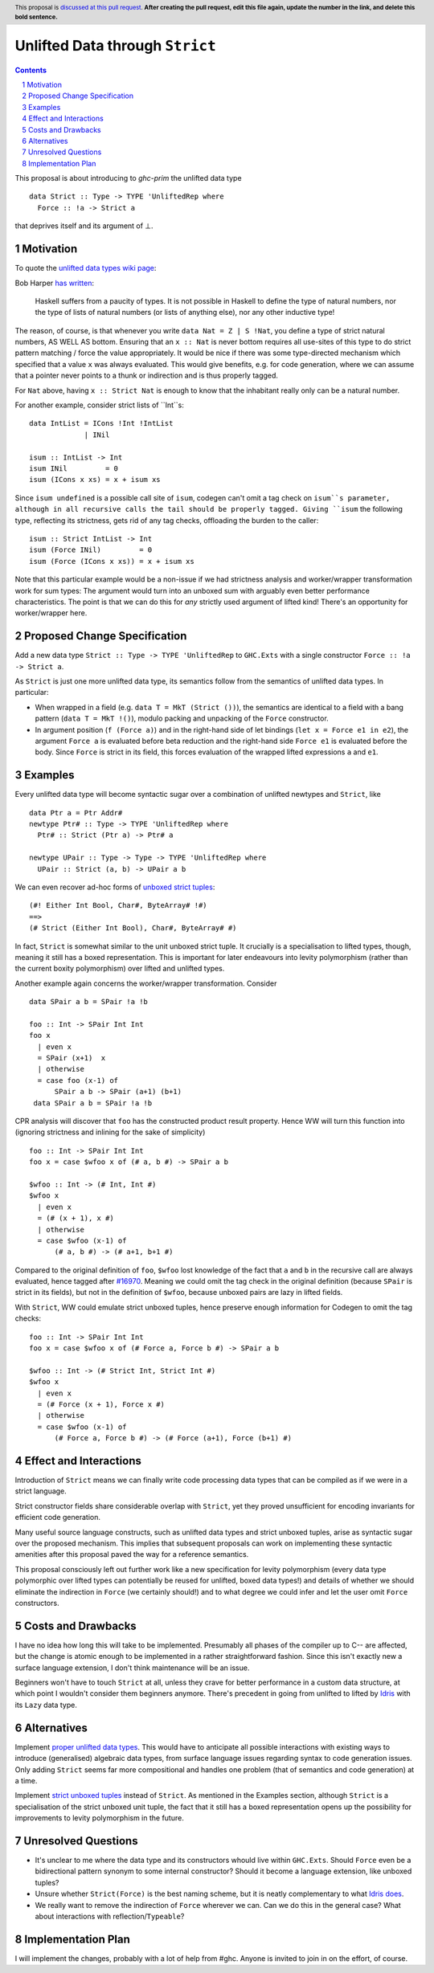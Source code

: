 Unlifted Data through ``Strict``
================================

.. author:: Sebastian Graf
.. date-accepted:: Leave blank. This will be filled in when the proposal is accepted.
.. proposal-number:: Leave blank. This will be filled in when the proposal is
                     accepted.
.. ticket-url:: Leave blank. This will eventually be filled with the
                ticket URL which will track the progress of the
                implementation of the feature.
.. implemented:: Leave blank. This will be filled in with the first GHC version which
                 implements the described feature.
.. highlight:: haskell
.. header:: This proposal is `discussed at this pull request <https://github.com/ghc-proposals/ghc-proposals/pull/0>`_.
            **After creating the pull request, edit this file again, update the
            number in the link, and delete this bold sentence.**
.. sectnum::
.. contents::

This proposal is about introducing to `ghc-prim` the unlifted data type

::

 data Strict :: Type -> TYPE 'UnliftedRep where
   Force :: !a -> Strict a

that deprives itself and its argument of ⊥.

Motivation
----------
To quote the `unlifted data types wiki page <https://gitlab.haskell.org/ghc/ghc/wikis/unlifted-data-types#proposal-b4-levity-polymorphic-functions>`_:

Bob Harper `has written <https://existentialtype.wordpress.com/2011/04/24/the-real-point-of-laziness/>`_:

    Haskell suffers from a paucity of types.  It is not possible in Haskell to
    define the type of natural numbers, nor the type of lists of natural numbers
    (or lists of anything else), nor any other inductive type!

The reason, of course, is that whenever you write ``data Nat = Z | S !Nat``, you
define a type of strict natural numbers, AS WELL AS bottom. Ensuring that an
``x :: Nat`` is never bottom requires all use-sites of this type to do strict
pattern matching / force the value appropriately. It would be nice if there was
some type-directed mechanism which specified that a value ``x`` was always
evaluated. This would give benefits, e.g. for code generation, where we can
assume that a pointer never points to a thunk or indirection and is thus
properly tagged.

For ``Nat`` above, having ``x :: Strict Nat`` is enough to know that the
inhabitant really only can be a natural number.

For another example, consider strict lists of ``Int``s:

::

 data IntList = ICons !Int !IntList
              | INil

 isum :: IntList -> Int
 isum INil         = 0
 isum (ICons x xs) = x + isum xs

Since ``isum undefined`` is a possible call site of ``isum``, codegen can't omit
a tag check on ``isum``s parameter, although in all recursive calls the tail
should be properly tagged. Giving ``isum`` the following type, reflecting its
strictness, gets rid of any tag checks, offloading the burden to the caller:

::

 isum :: Strict IntList -> Int
 isum (Force INil)         = 0
 isum (Force (ICons x xs)) = x + isum xs

Note that this particular example would be a non-issue if we had strictness
analysis and worker/wrapper transformation work for sum types: The argument
would turn into an unboxed sum with arguably even better performance
characteristics.
The point is that we can do this for *any* strictly used argument of lifted
kind! There's an opportunity for worker/wrapper here.

Proposed Change Specification
-----------------------------
Add a new data type ``Strict :: Type -> TYPE 'UnliftedRep`` to ``GHC.Exts``
with a single constructor ``Force :: !a -> Strict a``.

As ``Strict`` is just one more unlifted data type, its semantics follow from 
the semantics of unlifted data types. In particular:

* When wrapped in a field (e.g. ``data T = MkT (Strict ())``), the semantics are
  identical to a field with a bang pattern (``data T = MkT !()``), modulo
  packing and unpacking of the ``Force`` constructor.

* In argument position (``f (Force a)``) and in the right-hand side of let
  bindings (``let x = Force e1 in e2``), the argument ``Force a`` is evaluated
  before beta reduction and the right-hand side ``Force e1`` is evaluated
  before the body. Since ``Force`` is strict in its field, this forces
  evaluation of the wrapped lifted expressions ``a`` and ``e1``. 

Examples
--------
Every unlifted data type will become syntactic sugar over a combination
of unlifted newtypes and ``Strict``, like

::

 data Ptr a = Ptr Addr#
 newtype Ptr# :: Type -> TYPE 'UnliftedRep where
   Ptr# :: Strict (Ptr a) -> Ptr# a

 newtype UPair :: Type -> Type -> TYPE 'UnliftedRep where
   UPair :: Strict (a, b) -> UPair a b

We can even recover ad-hoc forms of `unboxed strict tuples <https://gitlab.haskell.org/ghc/ghc/issues/17001>`_:

::

 (#! Either Int Bool, Char#, ByteArray# !#)
 ==>
 (# Strict (Either Int Bool), Char#, ByteArray# #)

In fact, ``Strict`` is somewhat similar to the unit unboxed strict tuple. It
crucially is a specialisation to lifted types, though, meaning it still has a
boxed representation. This is important for later endeavours into levity
polymorphism (rather than the current boxity polymorphism) over lifted and
unlifted types.

Another example again concerns the worker/wrapper transformation. Consider

::

 data SPair a b = SPair !a !b
 
 foo :: Int -> SPair Int Int
 foo x
   | even x
   = SPair (x+1)  x
   | otherwise
   = case foo (x-1) of
       SPair a b -> SPair (a+1) (b+1)
  data SPair a b = SPair !a !b

CPR analysis will discover that ``foo`` has the constructed product result
property. Hence WW will turn this function into (ignoring strictness and
inlining for the sake of simplicity)

::

 foo :: Int -> SPair Int Int
 foo x = case $wfoo x of (# a, b #) -> SPair a b

 $wfoo :: Int -> (# Int, Int #)
 $wfoo x
   | even x
   = (# (x + 1), x #)
   | otherwise
   = case $wfoo (x-1) of
       (# a, b #) -> (# a+1, b+1 #)

Compared to the original definition of ``foo``, ``$wfoo`` lost knowledge of the
fact that ``a`` and ``b`` in the recursive call are always evaluated, hence
tagged after `#16970 <https://gitlab.haskell.org/ghc/ghc/issues/16970>`_.
Meaning we could omit the tag check in the original definition (because
``SPair`` is strict in its fields), but not in the definition of ``$wfoo``,
because unboxed pairs are lazy in lifted fields.

With ``Strict``, WW could emulate strict unboxed tuples, hence preserve enough
information for Codegen to omit the tag checks:

::

 foo :: Int -> SPair Int Int
 foo x = case $wfoo x of (# Force a, Force b #) -> SPair a b

 $wfoo :: Int -> (# Strict Int, Strict Int #)
 $wfoo x
   | even x
   = (# Force (x + 1), Force x #)
   | otherwise
   = case $wfoo (x-1) of
       (# Force a, Force b #) -> (# Force (a+1), Force (b+1) #)

Effect and Interactions
-----------------------
Introduction of ``Strict`` means we can finally write code processing data types
that can be compiled as if we were in a strict language.

Strict constructor fields share considerable overlap with ``Strict``, yet they
proved unsufficient for encoding invariants for efficient code generation.

Many useful source language constructs, such as unlifted data types and strict
unboxed tuples, arise as syntactic sugar over the proposed mechanism. This
implies that subsequent proposals can work on implementing these syntactic
amenities after this proposal paved the way for a reference semantics.

This proposal consciously left out further work like a new specification for
levity polymorphism (every data type polymorphic over lifted types can
potentially be reused for unlifted, boxed data types!) and details of whether
we should eliminate the indirection in ``Force`` (we certainly should!) and to
what degree we could infer and let the user omit ``Force`` constructors.

Costs and Drawbacks
-------------------
I have no idea how long this will take to be implemented. Presumably all phases
of the compiler up to C-- are affected, but the change is atomic enough to be
implemented in a rather straightforward fashion. Since this isn't exactly new a
surface language extension, I don't think maintenance will be an issue.

Beginners won't have to touch ``Strict`` at all, unless they crave for better
performance in a custom data structure, at which point I wouldn't consider them
beginners anymore. There's precedent in going from unlifted to lifted by `Idris
<http://docs.idris-lang.org/en/latest/tutorial/typesfuns.html>`_ with its
``Lazy`` data type.

Alternatives
------------
Implement `proper unlifted data types
<https://gitlab.haskell.org/ghc/ghc/wikis/unlifted-data-types#proposal-1-allow-data-types-to-be-declared-as-unlifted>`_.
This would have to anticipate all possible interactions with existing ways to
introduce (generalised) algebraic data types, from surface language issues
regarding syntax to code generation issues. Only adding ``Strict`` seems far
more compositional and handles one problem (that of semantics and code
generation) at a time.

Implement `strict unboxed tuples <https://gitlab.haskell.org/ghc/ghc/issues/17001>`_
instead of ``Strict``. As mentioned in the Examples section, although
``Strict`` is a specialisation of the strict unboxed unit tuple, the fact that
it still has a boxed representation opens up the possibility for improvements
to levity polymorphism in the future.

Unresolved Questions
--------------------
* It's unclear to me where the data type and its constructors whould live
  within ``GHC.Exts``. Should ``Force`` even be a bidirectional pattern synonym
  to some internal constructor? Should it become a language extension, like
  unboxed tuples?
* Unsure whether ``Strict(Force)`` is the best naming scheme, but it is neatly
  complementary to what `Idris does <http://docs.idris-lang.org/en/latest/tutorial/typesfuns.html>`_.
* We really want to remove the indirection of ``Force`` wherever we can. Can we
  do this in the general case? What about interactions with
  reflection/``Typeable``?

Implementation Plan
-------------------
I will implement the changes, probably with a lot of help from #ghc.
Anyone is invited to join in on the effort, of course.
